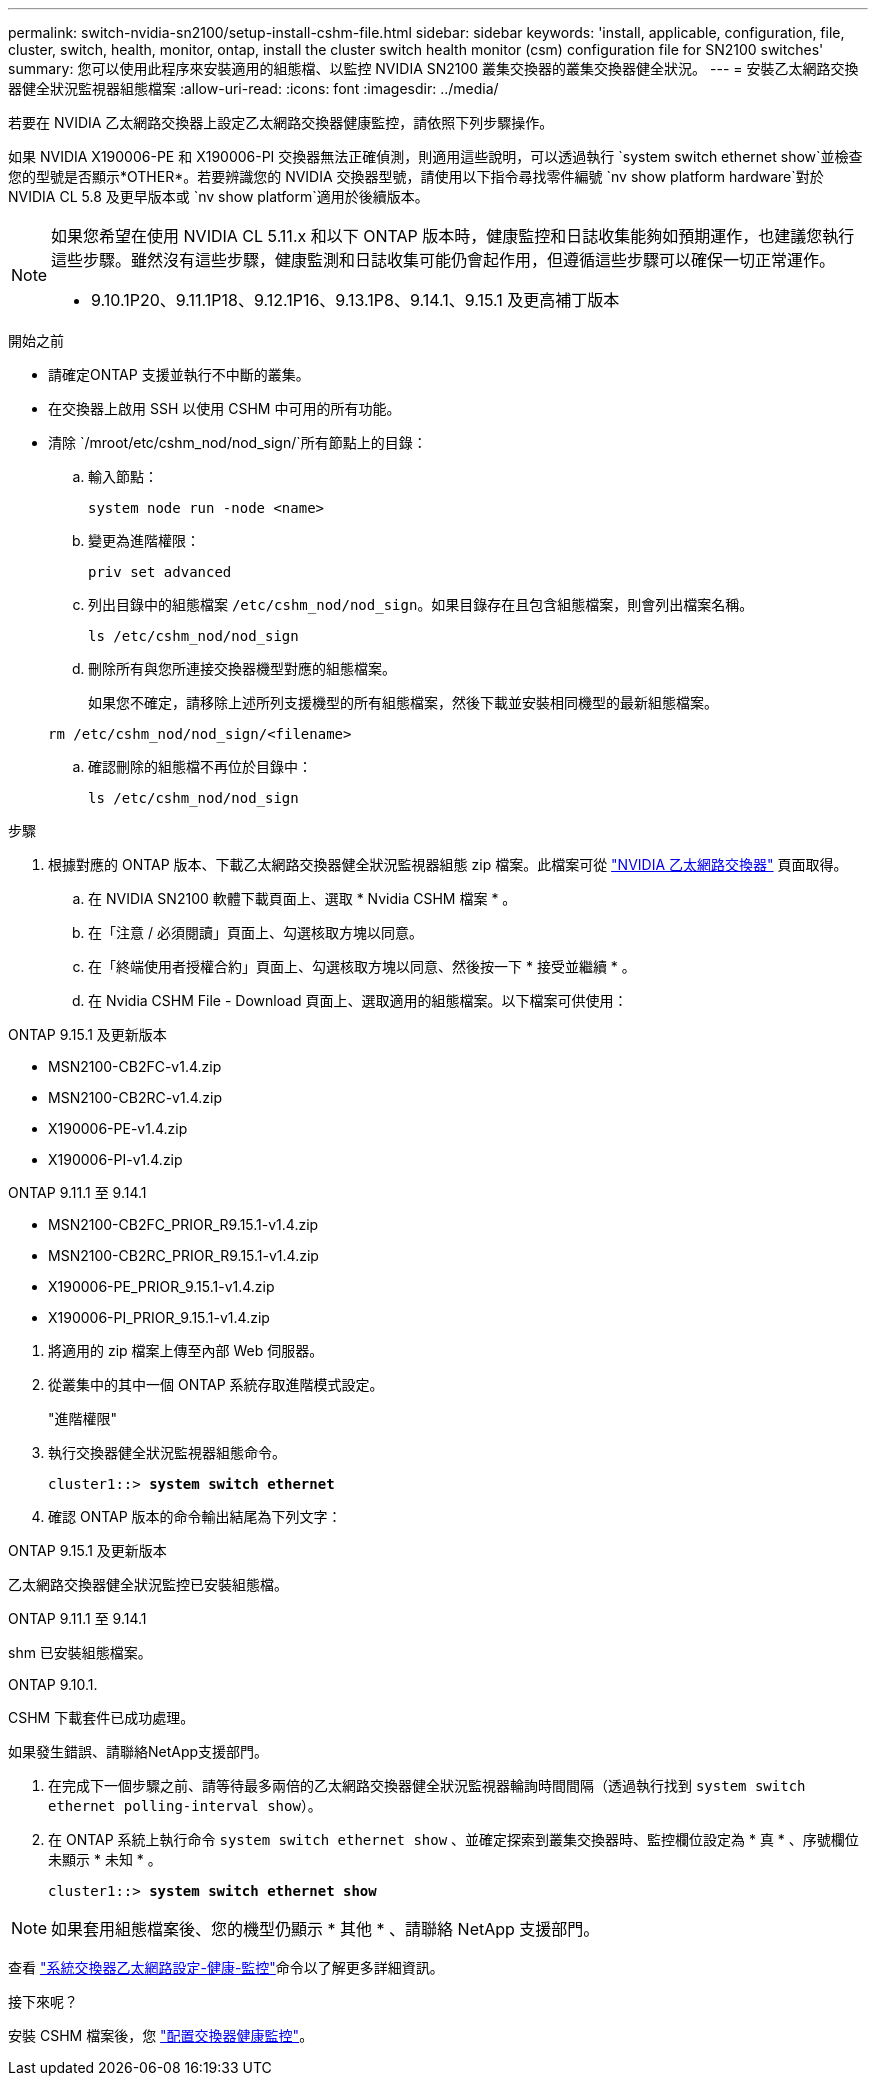 ---
permalink: switch-nvidia-sn2100/setup-install-cshm-file.html 
sidebar: sidebar 
keywords: 'install, applicable, configuration, file, cluster, switch, health, monitor, ontap, install the cluster switch health monitor (csm) configuration file for SN2100 switches' 
summary: 您可以使用此程序來安裝適用的組態檔、以監控 NVIDIA SN2100 叢集交換器的叢集交換器健全狀況。 
---
= 安裝乙太網路交換器健全狀況監視器組態檔案
:allow-uri-read: 
:icons: font
:imagesdir: ../media/


[role="lead"]
若要在 NVIDIA 乙太網路交換器上設定乙太網路交換器健康監控，請依照下列步驟操作。

如果 NVIDIA X190006-PE 和 X190006-PI 交換器無法正確偵測，則適用這些說明，可以透過執行 `system switch ethernet show`並檢查您的型號是否顯示*OTHER*。若要辨識您的 NVIDIA 交換器型號，請使用以下指令尋找零件編號 `nv show platform hardware`對於 NVIDIA CL 5.8 及更早版本或 `nv show platform`適用於後續版本。

[NOTE]
====
如果您希望在使用 NVIDIA CL 5.11.x 和以下 ONTAP 版本時，健康監控和日誌收集能夠如預期運作，也建議您執行這些步驟。雖然沒有這些步驟，健康監測和日誌收集可能仍會起作用，但遵循這些步驟可以確保一切正常運作。

* 9.10.1P20、9.11.1P18、9.12.1P16、9.13.1P8、9.14.1、9.15.1 及更高補丁版本


====
.開始之前
* 請確定ONTAP 支援並執行不中斷的叢集。
* 在交換器上啟用 SSH 以使用 CSHM 中可用的所有功能。
* 清除 `/mroot/etc/cshm_nod/nod_sign/`所有節點上的目錄：
+
.. 輸入節點：
+
`system node run -node <name>`

.. 變更為進階權限：
+
`priv set advanced`

.. 列出目錄中的組態檔案 `/etc/cshm_nod/nod_sign`。如果目錄存在且包含組態檔案，則會列出檔案名稱。
+
`ls /etc/cshm_nod/nod_sign`

.. 刪除所有與您所連接交換器機型對應的組態檔案。
+
如果您不確定，請移除上述所列支援機型的所有組態檔案，然後下載並安裝相同機型的最新組態檔案。

+
`rm /etc/cshm_nod/nod_sign/<filename>`

.. 確認刪除的組態檔不再位於目錄中：
+
`ls /etc/cshm_nod/nod_sign`





.步驟
. 根據對應的 ONTAP 版本、下載乙太網路交換器健全狀況監視器組態 zip 檔案。此檔案可從 https://mysupport.netapp.com/site/info/nvidia-cluster-switch["NVIDIA 乙太網路交換器"^] 頁面取得。
+
.. 在 NVIDIA SN2100 軟體下載頁面上、選取 * Nvidia CSHM 檔案 * 。
.. 在「注意 / 必須閱讀」頁面上、勾選核取方塊以同意。
.. 在「終端使用者授權合約」頁面上、勾選核取方塊以同意、然後按一下 * 接受並繼續 * 。
.. 在 Nvidia CSHM File - Download 頁面上、選取適用的組態檔案。以下檔案可供使用：




[role="tabbed-block"]
====
.ONTAP 9.15.1 及更新版本
--
* MSN2100-CB2FC-v1.4.zip
* MSN2100-CB2RC-v1.4.zip
* X190006-PE-v1.4.zip
* X190006-PI-v1.4.zip


--
.ONTAP 9.11.1 至 9.14.1
--
* MSN2100-CB2FC_PRIOR_R9.15.1-v1.4.zip
* MSN2100-CB2RC_PRIOR_R9.15.1-v1.4.zip
* X190006-PE_PRIOR_9.15.1-v1.4.zip
* X190006-PI_PRIOR_9.15.1-v1.4.zip


--
====
. [[step2]] 將適用的 zip 檔案上傳至內部 Web 伺服器。
. 從叢集中的其中一個 ONTAP 系統存取進階模式設定。
+
"進階權限"

. 執行交換器健全狀況監視器組態命令。
+
[listing, subs="+quotes"]
----
cluster1::> *system switch ethernet*
----
. 確認 ONTAP 版本的命令輸出結尾為下列文字：


[role="tabbed-block"]
====
.ONTAP 9.15.1 及更新版本
--
乙太網路交換器健全狀況監控已安裝組態檔。

--
.ONTAP 9.11.1 至 9.14.1
--
shm 已安裝組態檔案。

--
.ONTAP 9.10.1.
--
CSHM 下載套件已成功處理。

--
====
如果發生錯誤、請聯絡NetApp支援部門。

. [[step6]] 在完成下一個步驟之前、請等待最多兩倍的乙太網路交換器健全狀況監視器輪詢時間間隔（透過執行找到 `system switch ethernet polling-interval show`）。
. 在 ONTAP 系統上執行命令 `system switch ethernet show` 、並確定探索到叢集交換器時、監控欄位設定為 * 真 * 、序號欄位未顯示 * 未知 * 。
+
[listing, subs="+quotes"]
----
cluster1::> *system switch ethernet show*
----



NOTE: 如果套用組態檔案後、您的機型仍顯示 * 其他 * 、請聯絡 NetApp 支援部門。

查看 https://docs.netapp.com/us-en/ontap-cli/system-switch-ethernet-configure-health-monitor.html["系統交換器乙太網路設定-健康-監控"^]命令以了解更多詳細資訊。

.接下來呢？
安裝 CSHM 檔案後，您 link:../switch-cshm/config-overview.html["配置交換器健康監控"]。
